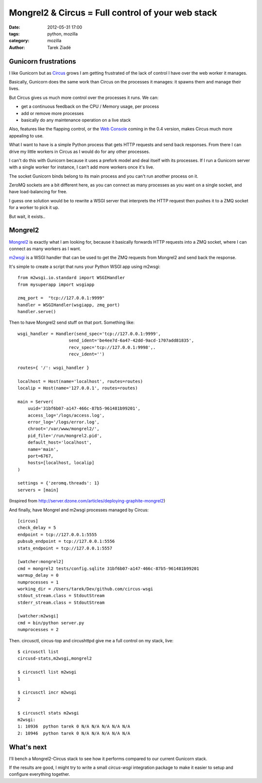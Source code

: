 Mongrel2 & Circus = Full control of your web stack
##################################################

:date: 2012-05-31 17:00
:tags: python, mozilla
:category: mozilla
:author: Tarek Ziadé

.. image:: https://upload.wikimedia.org/wikipedia/en/0/0b/Mongrel_2_logo.png


Gunicorn frustrations
=====================

I like Gunicorn but as `Circus <http://circus.readthedocs.org/en/latest/index.html>`_  grows
I am getting frustrated of the lack of control I have over the web worker it manages.

Basically, Gunicorn does the same work than Circus on the processes it manages: it
spawns them and manage their lives.

But Circus gives us much more control over the processes
it runs. We can:

- get a continuous feedback on the CPU / Memory usage, per process
- add or remove more processes
- basically do any maintenance operation on a live stack

Also, features like the flapping control, or the `Web Console <http://circus.readthedocs.org/en/latest/circushttpd/>`_
coming in the 0.4 version, makes Circus much more appealing to use.

What I want to have is a simple Python process that gets HTTP requests
and send back responses. From there I can drive my little workers in Circus
as I would do for any other processes.

I can't do this with Gunicorn because it uses a prefork model and deal itself with
its processes. If I run a Gunicorn server with a single worker for instance, I can't add
more workers once it's live.

The socket Gunicorn binds belong to its main process and you can't run another process
on it.

ZeroMQ sockets are a bit different here, as you can connect as many processes as
you want on a single socket, and have load-balancing for free.

I guess one solution would be to rewrite a WSGI server that interprets the HTTP
request then pushes it to a ZMQ socket for a worker to pick it up.

But wait, it exists..


Mongrel2
========

`Mongrel2 <http://mongrel2.org/>`_ is exactly what I am looking for, because it
basically forwards HTTP requests into a ZMQ socket, where I can connect as
many workers as I want.

`m2wsgi <https://github.com/rfk/m2wsgi>`_ is a WSGI handler that can be used
to get the ZMQ requests from Mongrel2 and send back the response.

It's simple to create a script that runs your Python WSGI app using m2wsgi::

    from m2wsgi.io.standard import WSGIHandler
    from mysuperapp import wsgiapp

    zmq_port =  "tcp://127.0.0.1:9999"
    handler = WSGIHandler(wsgiapp, zmq_port)
    handler.serve()

Then to have Mongrel2 send stuff on that port. Something like::

    wsgi_handler = Handler(send_spec='tcp://127.0.0.1:9999',
                        send_ident='be4ee7d-6a47-42dd-9acd-1707add81835',
                        recv_spec='tcp://127.0.0.1:9998',.
                        recv_ident='')

    routes={ '/': wsgi_handler }

    localhost = Host(name='localhost', routes=routes)
    localip = Host(name='127.0.0.1', routes=routes)

    main = Server(
        uuid='31bf6b07-a147-466c-87b5-961481b99201',
        access_log='/logs/access.log',
        error_log='/logs/error.log',
        chroot='/var/www/mongrel2/',
        pid_file='/run/mongrel2.pid',
        default_host='localhost',
        name='main',
        port=6767,
        hosts=[localhost, localip]
    )

    settings = {'zeromq.threads': 1}
    servers = [main]


(Inspired from http://server.dzone.com/articles/deploying-graphite-mongrel2)


And finally, have Mongrel and m2wsgi processes managed by Circus::

    [circus]
    check_delay = 5
    endpoint = tcp://127.0.0.1:5555
    pubsub_endpoint = tcp://127.0.0.1:5556
    stats_endpoint = tcp://127.0.0.1:5557

    [watcher:mongrel2]
    cmd = mongrel2 tests/config.sqlite 31bf6b07-a147-466c-87b5-961481b99201
    warmup_delay = 0
    numprocesses = 1
    working_dir = /Users/tarek/Dev/github.com/circus-wsgi
    stdout_stream.class = StdoutStream
    stderr_stream.class = StdoutStream

    [watcher:m2wsgi]
    cmd = bin/python server.py
    numprocesses = 2


Then. circusctl, circus-top and circushttpd give me a full control on my stack,
live::

    $ circusctl list
    circusd-stats,m2wsgi,mongrel2

    $ circusctl list m2wsgi
    1

    $ circusctl incr m2wsgi
    2

    $ circusctl stats m2wsgi
    m2wsgi:
    1: 10936  python tarek 0 N/A N/A N/A N/A N/A
    2: 10946  python tarek 0 N/A N/A N/A N/A N/A


What's next
===========

I'll bench a Mongrel2-Circus stack to see how it performs compared to our current
Gunicorn stack.

If the results are good, I might try to write a small *circus-wsgi* integration
package to make it easier to setup and configure everything together.

